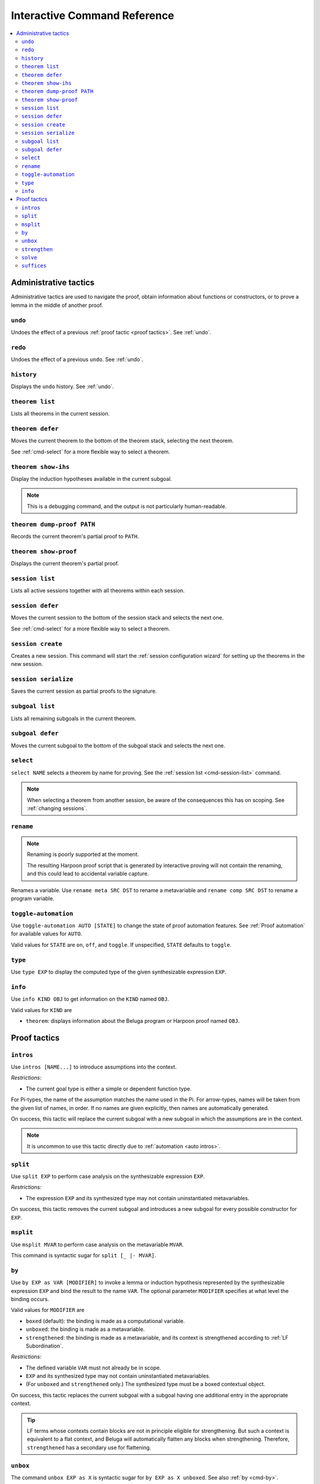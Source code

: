 .. _interactive-reference:

Interactive Command Reference
=============================

.. contents::
   :local:
   :depth: 2

.. _administrative commands:

Administrative tactics
----------------------

Administrative tactics are used to navigate the proof, obtain information about
functions or constructors, or to prove a lemma in the middle of another proof.

``undo``
^^^^^^^^

Undoes the effect of a previous :ref:`proof tactic <proof tactics>`.
See :ref:`undo`.


``redo``
^^^^^^^^

Undoes the effect of a previous ``undo``.
See :ref:`undo`.

``history``
^^^^^^^^^^^

Displays the ``undo`` history. See :ref:`undo`.

.. _cmd-theorem:

``theorem list``
^^^^^^^^^^^^^^^^

Lists all theorems in the current session.

``theorem defer``
^^^^^^^^^^^^^^^^^

Moves the current theorem to the bottom of the theorem stack, selecting the next
theorem.

See :ref:`cmd-select` for a more flexible way to select a theorem.

``theorem show-ihs``
^^^^^^^^^^^^^^^^^^^^

Display the induction hypotheses available in the current subgoal.

.. note::

    This is a debugging command, and the output is not particularly
    human-readable.

``theorem dump-proof PATH``
^^^^^^^^^^^^^^^^^^^^^^^^^^^

Records the current theorem's partial proof to ``PATH``.

``theorem show-proof``
^^^^^^^^^^^^^^^^^^^^^^

Displays the current theorem's partial proof.

.. _cmd-session-list:

``session list``
^^^^^^^^^^^^^^^^

Lists all active sessions together with all theorems within each session.

``session defer``
^^^^^^^^^^^^^^^^^

Moves the current session to the bottom of the session stack and selects the
next one.

See :ref:`cmd-select` for a more flexible way to select a theorem.

``session create``
^^^^^^^^^^^^^^^^^^

Creates a new session. This command will start the :ref:`session configuration
wizard` for setting up the theorems in the new session.

``session serialize``
^^^^^^^^^^^^^^^^^^^^^

Saves the current session as partial proofs to the signature.

``subgoal list``
^^^^^^^^^^^^^^^^

Lists all remaining subgoals in the current theorem.

``subgoal defer``
^^^^^^^^^^^^^^^^^

Moves the current subgoal to the bottom of the subgoal stack and selects the
next one.

.. _cmd-select:

``select``
^^^^^^^^^^

``select NAME`` selects a theorem by name for proving.
See the :ref:`session list <cmd-session-list>` command.

.. note::

    When selecting a theorem from another session, be aware of the consequences
    this has on scoping. See :ref:`changing sessions`.

.. _cmd-rename:

``rename``
^^^^^^^^^^

.. note::

    Renaming is poorly supported at the moment.

    The resulting Harpoon proof script that is generated by interactive proving
    will not contain the renaming, and this could lead to accidental variable
    capture.

Renames a variable. Use ``rename meta SRC DST`` to rename a metavariable and
``rename comp SRC DST`` to rename a program variable.

.. _cmd-toggle-automation:

``toggle-automation``
^^^^^^^^^^^^^^^^^^^^^

Use ``toggle-automation AUTO [STATE]`` to change the state of proof automation
features. See :ref:`Proof automation` for available values for ``AUTO``.

Valid values for ``STATE`` are ``on``, ``off``, and ``toggle``. If unspecified,
``STATE`` defaults to ``toggle``.

.. _cmd-type:

``type``
^^^^^^^^

Use ``type EXP`` to display the computed type of the given synthesizable
expression ``EXP``.

.. _cmd-info:

``info``
^^^^^^^^

Use ``info KIND OBJ`` to get information on the ``KIND`` named ``OBJ``.

Valid values for ``KIND`` are

* ``theorem``: displays information about the Beluga program or Harpoon proof
  named ``OBJ``.

.. _proof tactics:

Proof tactics
-------------

.. _cmd-intros:

``intros``
^^^^^^^^^^^^^^^^^^^^

Use ``intros [NAME...]`` to introduce assumptions into the context.

*Restrictions*:

* The current goal type is either a simple or dependent function type.

For Pi-types, the name of the assumption matches the name used in the Pi. For
arrow-types, names will be taken from the given list of names, in order. If no
names are given explicitly, then names are automatically generated.

On success, this tactic will replace the current subgoal with a new subgoal in
which the assumptions are in the context.

.. note::

    It is uncommon to use this tactic directly due to
    :ref:`automation <auto intros>`.

.. _cmd-split:

``split``
^^^^^^^^^

Use ``split EXP`` to perform case analysis on the synthesizable expression ``EXP``.

*Restrictions:*

* The expression ``EXP`` and its synthesized type may not contain uninstantiated
  metavariables.

On success, this tactic removes the current subgoal and introduces a new subgoal
for every possible constructor for ``EXP``.

.. _cmd-msplit:

``msplit``
^^^^^^^^^^

Use ``msplit MVAR`` to perform case analysis on the metavariable ``MVAR``.

This command is syntactic sugar for ``split [_ |- MVAR]``.

.. _cmd-by:

``by``
^^^^^^

Use ``by EXP as VAR [MODIFIER]`` to invoke a lemma or induction hypothesis
represented by the synthesizable expression ``EXP`` and bind the result to the
name ``VAR``.
The optional parameter ``MODIFIER`` specifies at what level the binding occurs.

Valid values for ``MODIFIER`` are

* ``boxed`` (default): the binding is made as a computational variable.
* ``unboxed``: the binding is made as a metavariable.
* ``strengthened``: the binding is made as a metavariable, and its context is
  strengthened according to :ref:`LF Subordination`.

*Restrictions:*

* The defined variable ``VAR`` must not already be in scope.
* ``EXP`` and its synthesized type may not contain uninstantiated metavariables.
* (For ``unboxed`` and ``strengthened`` only.) The synthesized type must be a
  boxed contextual object.

On success, this tactic replaces the current subgoal with a subgoal having one
additional entry in the appropriate context.

.. tip::

    LF terms whose contexts contain blocks are not in principle eligible for
    strengthening. But such a context is equivalent to a flat context, and
    Beluga will automatically flatten any blocks when strengthening.
    Therefore, ``strengthened`` has a secondary use for flattening.

.. _cmd-unbox:

``unbox``
^^^^^^^^^

The command ``unbox EXP as X`` is syntactic sugar for ``by EXP as X unboxed``.
See also :ref:`by <cmd-by>`.

.. _cmd-strengthen:

``strengthen``
^^^^^^^^^^^^^^

The command ``strengthen EXP as X`` is syntactic sugar for ``by EXP as X
strengthened``.
See also :ref:`by <cmd-by>`.

.. _cmd-solve:

``solve``
^^^^^^^^^

Use ``solve EXP`` to complete the proof by providing an explicit checkable
expression ``EXP``.

*Restrictions:*

* The expression ``EXP`` must check against the current subgoal's type.

On success, this tactic removes the current subgoal, introducing no new
subgoals.

.. _cmd-suffices:

``suffices``
^^^^^^^^^^^^

Use ``suffices by EXP toshow TAU...`` to reason backwards via the synthesizable
expression ``EXP`` by constructing proofs for each type annotation ``TAU``.

This command captures the common situation when a lemma or computational
constructor can be used to complete a proof, because its conclusion is
(unifiable with) the subgoal's type. In this case, it *suffices* to construct
the arguments to the lemma or constructor.

The main restriction on ``suffices`` is that the expression ``EXP`` must
synthesize a type of the form

.. code-block:: Beluga

    {X1 : U1} ... {Xn : Un} tau_1 -> ... -> tau_k -> tau

Thankfully, this is the most common form of type one sees when working with
Beluga.

*Restrictions:*

* The expression ``EXP`` must synthesize a compatible type, as above.
* Its target type ``tau`` must unify with the current goal type.
* Each type ``tau_i`` must unify with the ``i`` th type annotation given in the
  command.
* After unification, there must remain no uninstantiated metavariables.

.. tip::

    Sometimes, not all the type annotations are necesary to pin down the
    instantiations for the Pi-bound metavariables.
    Instead of a type, you can use ``_`` to indicate that this type annotation
    should be uniquely inferrable given the goal type and the other specified
    annotations. It is not uncommon to use ``suffices by i toshow _``.

.. tip::

    ``suffices`` eliminates both explicit and implicit leading Pi-types via
    unification. It can sometimes be simpler to manually eliminate leading
    explicit Pi-types via partial application:
    ``suffices by i [C] ... toshow ...``.
    When explicit Pi-types are manually eliminated, the need for a full type
    annotation is less common.

On success, one subgoal is generated for each ``tau_i``, and the current subgoal
is removed.

In principle, this command is redundant with ``solve`` because one could just
write ``solve EXP`` to invoke the lemma directly, but this can be quite
unwieldy if the arguments to the lemma are complicated. Furthermore, the
arguments would need to be written as Beluga terms rather than interactively
constructed.

.. note::

    The user-provided type annotations ``TAU...`` are allowed to refer to
    metavariables marked ``(not in scope)``.
    However, it is an error if an out-of-scope metavariable appears in the
    instantiation for an explicitly Pi-bound metavariable.
